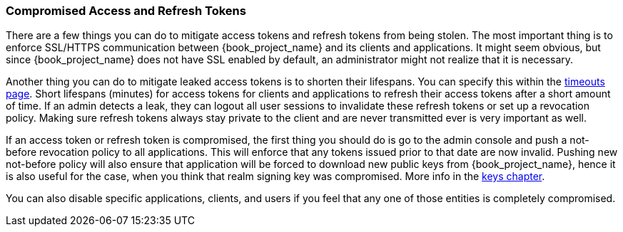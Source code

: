 
=== Compromised Access and Refresh Tokens

There are a few things you can do to mitigate access tokens and refresh tokens from being stolen. The most important thing is to enforce SSL/HTTPS communication between {book_project_name} and its clients and applications. It might seem obvious, but since {book_project_name} does not have SSL enabled by default, an administrator might not realize that it is necessary.

Another thing you can do to mitigate leaked access tokens is to shorten their lifespans.  You can specify this within the <<_timeouts, timeouts page>>.
Short lifespans (minutes) for access tokens for clients and applications to refresh their access tokens after a short amount of time. If an admin detects a leak, they can logout all user sessions to invalidate these refresh tokens or set up a revocation policy. Making sure refresh tokens always stay private to the client and are never transmitted ever is very important as well.

If an access token or refresh token is compromised, the first thing you should do is go to the admin console and push a not-before revocation policy to all applications. This will enforce that any tokens issued prior to that date are now invalid. Pushing new not-before policy will also ensure that application will be forced to download new public keys from {book_project_name}, hence it is also useful for the case, when you think that realm signing key was compromised.
More info in the  <<_realm_keys, keys chapter>>.

You can also disable specific applications, clients, and users if you feel that any one of those entities is completely compromised.

